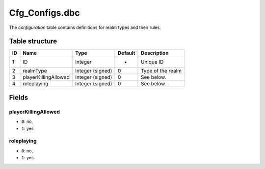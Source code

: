 .. _file-formats-dbc-cfg-configs:

================
Cfg\_Configs.dbc
================

The *configuration* table contains definitions for realm types and their
rules.

Table structure
---------------

+------+------------------------+--------------------+-----------+---------------------+
| ID   | Name                   | Type               | Default   | Description         |
+======+========================+====================+===========+=====================+
| 1    | ID                     | Integer            | -         | Unique ID           |
+------+------------------------+--------------------+-----------+---------------------+
| 2    | realmType              | Integer (signed)   | 0         | Type of the realm   |
+------+------------------------+--------------------+-----------+---------------------+
| 3    | playerKillingAllowed   | Integer (signed)   | 0         | See below.          |
+------+------------------------+--------------------+-----------+---------------------+
| 4    | roleplaying            | Integer (signed)   | 0         | See below.          |
+------+------------------------+--------------------+-----------+---------------------+

Fields
------

playerKillingAllowed
~~~~~~~~~~~~~~~~~~~~

-  ``0``: no,
-  ``1``: yes.

roleplaying
~~~~~~~~~~~

-  ``0``: no,
-  ``1``: yes.
